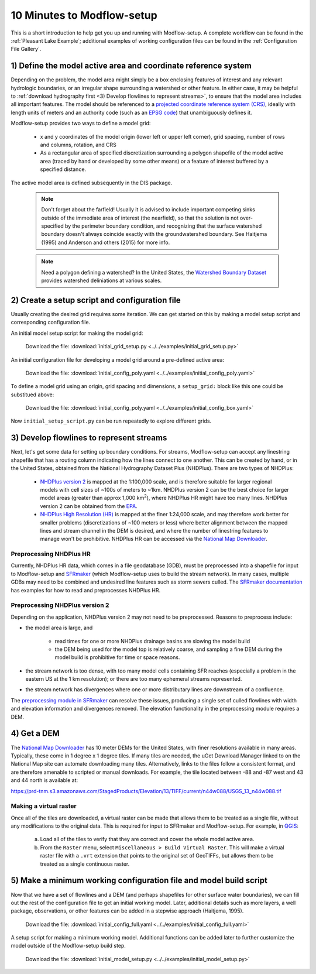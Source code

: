 10 Minutes to Modflow-setup
============================
This is a short introduction to help get you up and running with Modflow-setup. A complete workflow can be found in the :ref:`Pleasant Lake Example`; additional examples of working configuration files can be found in the :ref:`Configuration File Gallery`.

1) Define the model active area and coordinate reference system
-----------------------------------------------------------------
Depending on the problem, the model area might simply be a box enclosing features of interest and any relevant hydrologic boundaries, or an irregular shape surrounding a watershed or other feature. In either case, it may be helpful to :ref:`download hydrography first <3) Develop flowlines to represent streams>`, to ensure that the model area includes all important features. The model should be referenced to a `projected coordinate reference system (CRS) <https://en.wikipedia.org/wiki/Projected_coordinate_system>`_, ideally with length units of meters and an authority code (such as an `EPSG code <https://en.wikipedia.org/wiki/EPSG_Geodetic_Parameter_Dataset>`_) that unambiguously defines it.

Modflow-setup provides two ways to define a model grid:

    * x and y coordinates of the model origin (lower left or upper left corner), grid spacing, number of rows and columns, rotation, and CRS
    * As a rectangular area of specified discretization surrounding a polygon shapefile of the model active area (traced by hand or developed by some other means) or a feature of interest buffered by a specified distance.

The active model area is defined subsequently in the DIS package.

    .. Note::

        Don't forget about the farfield! Usually it is advised to include important competing sinks outside of the immediate area of interest   (the nearfield), so that the solution is not over-specified by the perimeter boundary condition, and recognizing that the surface watershed boundary doesn't always coincide exactly with the groundwatershed boundary. See Haitjema (1995) and Anderson and others   (2015) for more info.

    .. Note::
        Need a polygon defining a watershed? In the United States, the `Watershed Boundary Dataset <https://www.usgs.gov/national-hydrography/access-national-hydrography-products>`_ provides watershed deliniations at various scales.


2) Create a setup script and configuration file
------------------------------------------------
Usually creating the desired grid requires some iteration. We can get started on this by making a model setup script and corresponding configuration file.

An initial model setup script for making the model grid:

    .. literalinclude:: ../../examples/initial_grid_setup.py
        :language: python
        :linenos:

    Download the file:
    :download:`initial_grid_setup.py <../../examples/initial_grid_setup.py>`

An initial configuration file for developing a model grid around a pre-defined active area:

    .. literalinclude:: ../../examples/initial_config_poly.yaml
        :language: yaml
        :linenos:

    Download the file:
    :download:`initial_config_poly.yaml <../../examples/initial_config_poly.yaml>`

To define a model grid using an origin, grid spacing and dimensions, a ``setup_grid:`` block like this one could be substitued above:

    .. literalinclude:: ../../examples/initial_config_box.yaml
        :language: yaml
        :start-at: setup_grid:

    Download the file:
    :download:`initial_config_poly.yaml <../../examples/initial_config_box.yaml>`

Now ``initial_setup_script.py`` can be run repeatedly to explore different grids.


3) Develop flowlines to represent streams
------------------------------------------
Next, let's get some data for setting up boundary conditions. For streams, Modflow-setup can accept any linestring shapefile that has a routing column indicating how the lines connect to one another. This can be created by hand, or in the United States, obtained from the National Hydrography Dataset Plus (NHDPlus). There are two types of NHDPlus:

    - `NHDPlus version 2 <https://www.epa.gov/waterdata/nhdplus-national-hydrography-dataset-plus>`_ is mapped at the 1:100,000 scale, and is therefore suitable for larger regional models with cell sizes of ~100s of meters to ~1km. NHDPlus version 2 can be the best choice for larger model areas (greater than approx 1,000 km\ :sup:`2`), where NHDPlus HR might have too many lines. NHDPlus version 2 can be obtained from the `EPA <https://www.epa.gov/waterdata/nhdplus-national-hydrography-dataset-plus>`_.
    - `NHDPlus High Resolution (HR) <https://www.usgs.gov/national-hydrography/nhdplus-high-resolution>`_ is mapped at the finer 1:24,000 scale, and may therefore work better for smaller problems (discretizations of ~100 meters or less) where better alignment between the mapped lines and stream channel in the DEM is desired, and where the number of linestring features to manage won't be prohibitive. NHDPlus HR can be accessed via the `National Map Downloader <https://apps.nationalmap.gov/downloader/>`_.

Preprocessing NHDPlus HR
^^^^^^^^^^^^^^^^^^^^^^^^^^
Currently, NHDPlus HR data, which comes in a file geodatabase (GDB), must be preprocessed into a shapefile for input to Modflow-setup and `SFRmaker <https://github.com/DOI-USGS/sfrmaker>`_ (which Modflow-setup uses to build the stream network). In many cases, multiple GDBs may need to be combined and undesired line features such as storm sewers culled. The `SFRmaker documentation <https://doi-usgs.github.io/sfrmaker/latest/index.html>`_ has examples for how to read and preprocesses NHDPlus HR.

Preprocessing NHDPlus version 2
^^^^^^^^^^^^^^^^^^^^^^^^^^^^^^^^^
Depending on the application, NHDPlus version 2 may not need to be preprocessed. Reasons to preprocess include:

* the model area is large, and

    * read times for one or more NHDPlus drainage basins are slowing the model build
    * the DEM being used for the model top is relatively coarse, and sampling a fine DEM during the model build is prohibitive for time or space reasons.

* the stream network is too dense, with too many model cells containing SFR reaches (especially a problem in the eastern US at the 1 km resolution); or there are too many ephemeral streams represented.
* the stream network has divergences where one or more distributary lines are downstream of a confluence.

The `preprocessing module in SFRmaker <https://doi-usgs.github.io/sfrmaker/latest/notebooks/preprocessing_demo.html>`_ can resolve these issues, producing a single set of culled flowlines with width and elevation information and divergences removed. The elevation functionality in the preprocessing module requires a DEM.


4) Get a DEM
-------------
The `National Map Downloader <https://apps.nationalmap.gov/downloader/>`_ has 10 meter DEMs for the United States, with finer resolutions available in many areas. Typically, these come in 1 degree x 1 degree tiles. If many tiles are needed, the uGet Download Manager linked to on the National Map site can automate downloading many tiles. Alternatively, links to the files follow a consistent format, and are therefore amenable to scripted or manual downloads. For example, the tile located between -88 and -87 west and 43 and 44 north is available at:

https://prd-tnm.s3.amazonaws.com/StagedProducts/Elevation/13/TIFF/current/n44w088/USGS_13_n44w088.tif

Making a virtual raster
^^^^^^^^^^^^^^^^^^^^^^^^^^^^
Once all of the tiles are downloaded, a virtual raster can be made that allows them to be treated as a single file, without any modifications to the original data. This is required for input to SFRmaker and Modflow-setup. For example, in `QGIS <https://qgis.org/>`_:

    a) Load all of the tiles to verify that they are correct and cover the whole model active area.
    b) From the ``Raster`` menu, select ``Miscellaneous > Build Virtual Raster``. This will make a virtual raster file with a ``.vrt`` extension that points to the original set of GeoTIFFs, but allows them to be treated as a single continuous raster.

5) Make a minimum working configuration file and model build script
--------------------------------------------------------------------
Now that we have a set of flowlines and a DEM (and perhaps shapefiles for other surface water boundaries), we can fill out the rest of the configuration file to get an initial working model. Later, additional details such as more layers, a well package, observations, or other features can be added in a stepwise approach (Haitjema, 1995).

    .. literalinclude:: ../../examples/initial_config_full.yaml
        :language: yaml
        :linenos:

    Download the file:
    :download:`initial_config_full.yaml <../../examples/initial_config_full.yaml>`

A setup script for making a minimum working model. Additional functions can be added later to further customize the model outside of the Modflow-setup build step.

    .. literalinclude:: ../../examples/initial_model_setup.py
        :language: python
        :linenos:

    Download the file:
    :download:`initial_model_setup.py <../../examples/initial_model_setup.py>`
